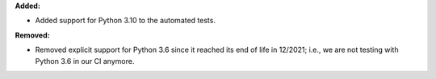 **Added:**

* Added support for Python 3.10 to the automated tests.

**Removed:**

* Removed explicit support for Python 3.6 since it reached its end of life in 12/2021; i.e., we are not testing with Python 3.6 in our CI anymore.
